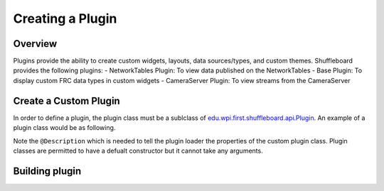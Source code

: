 Creating a Plugin
=================

Overview
--------
Plugins provide the ability to create custom widgets, layouts, data sources/types, and custom themes. Shuffleboard provides the following plugins:
- NetworkTables Plugin: To view data published on the NetworkTables
- Base Plugin: To display custom FRC data types in custom widgets
- CameraServer Plugin: To view streams from the CameraServer

Create a Custom Plugin
----------------------
In order to define a plugin, the plugin class must be a sublclass of `edu.wpi.first.shuffleboard.api.Plugin <https://github.com/wpilibsuite/shuffleboard/blob/master/api/src/main/java/edu/wpi/first/shuffleboard/api/plugin/Plugin.java>`_. An example of a plugin class would be as following.

.. tabs::

    .. code-tab:: java
        import edu.wpi.first.shuffleboard.api.Plugin;

        @Description(group = "com.example", name = "MyPlugin", version = "1.2.3", summary = "An example plugin")
        public class MyPlugin extends Plugin {

        }

Note the ``@Description`` which is needed to tell the plugin loader the properties of the custom plugin class.
Plugin classes are permitted to have a defualt constructor but it cannot take any arguments.

Building plugin
---------------
